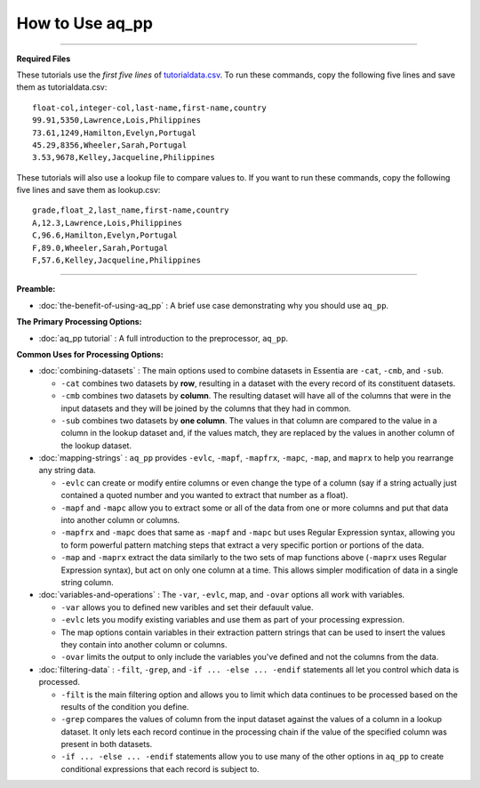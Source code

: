 How to Use aq_pp
--------------------------

--------------------------------------------------------------------------------

**Required Files**

These tutorials use the *first five lines* of `tutorialdata.csv <https://s3.amazonaws.com/asi-public/etldata/fivecoltutorial.csv>`_. To run these commands, copy the following five lines and save them as tutorialdata.csv::

    float-col,integer-col,last-name,first-name,country
    99.91,5350,Lawrence,Lois,Philippines
    73.61,1249,Hamilton,Evelyn,Portugal
    45.29,8356,Wheeler,Sarah,Portugal
    3.53,9678,Kelley,Jacqueline,Philippines

These tutorials will also use a lookup file to compare values to. If you want to run these commands, copy the following five lines and save them as lookup.csv::

    grade,float_2,last_name,first-name,country
    A,12.3,Lawrence,Lois,Philippines
    C,96.6,Hamilton,Evelyn,Portugal
    F,89.0,Wheeler,Sarah,Portugal
    F,57.6,Kelley,Jacqueline,Philippines

\ 

--------------------------------------------------------------------------------

**Preamble:**

- :doc:`the-benefit-of-using-aq_pp` : A brief use case demonstrating why you should use ``aq_pp``.

**The Primary Processing Options:**

- :doc:`aq_pp tutorial` : A full introduction to the preprocessor, ``aq_pp``.

**Common Uses for Processing Options:**

- :doc:`combining-datasets` : The main options used to combine datasets in Essentia are ``-cat``, ``-cmb``, and ``-sub``.

  * ``-cat`` combines two datasets by **row**, resulting in a dataset with the every record of its constituent datasets.
  * ``-cmb`` combines two datasets by **column**. The resulting dataset will have all of the columns that were in the input datasets and they will be joined by the columns that they had in common.
  * ``-sub`` combines two datasets by **one column**. The values in that column are compared to the value in a column in the lookup dataset and, if the values match, they are replaced by the values in another column of the lookup dataset.
  
- :doc:`mapping-strings` : ``aq_pp`` provides ``-evlc``, ``-mapf``, ``-mapfrx``, ``-mapc``, ``-map``, and ``maprx`` to help you rearrange any string data. 

  * ``-evlc`` can create or modify entire columns or even change the type of a column (say if a string actually just contained a quoted number and you wanted to extract that number as a float). 
  * ``-mapf`` and ``-mapc`` allow you to extract some or all of the data from one or more columns and put that data into another column or columns. 
  * ``-mapfrx`` and ``-mapc`` does that same as ``-mapf`` and ``-mapc`` but uses Regular Expression syntax, allowing you to form powerful pattern matching steps that extract a very specific portion or portions of the data. 
  * ``-map`` and ``-maprx`` extract the data similarly to the two sets of map functions above (``-maprx`` uses Regular Expression syntax), but act on only one column at a time. This allows simpler modification of data in a single string column. 
  
- :doc:`variables-and-operations` : The ``-var``, ``-evlc``, map, and ``-ovar`` options all work with variables.

  * ``-var`` allows you to defined new varibles and set their defauult value.
  * ``-evlc`` lets you modify existing variables and use them as part of your processing expression.
  * The map options contain variables in their extraction pattern strings that can be used to insert the values they contain into another column or columns.
  * ``-ovar`` limits the output to only include the variables you've defined and not the columns from the data.
  
- :doc:`filtering-data` : ``-filt``, ``-grep``, and ``-if ... -else ... -endif`` statements all let you control which data is processed.

  * ``-filt`` is the main filtering option and allows you to limit which data continues to be processed based on the results of the condition you define.
  * ``-grep`` compares the values of column from the input dataset against the values of a column in a lookup dataset. It only lets each record continue in the processing chain if the value of the specified column was present in both datasets.
  * ``-if ... -else ... -endif`` statements allow you to use many of the other options in ``aq_pp`` to create conditional expressions that each record is subject to. 
